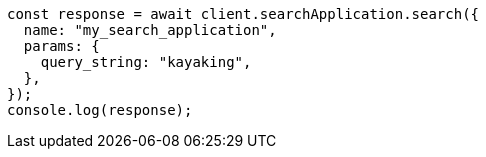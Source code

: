 // This file is autogenerated, DO NOT EDIT
// Use `node scripts/generate-docs-examples.js` to generate the docs examples

[source, js]
----
const response = await client.searchApplication.search({
  name: "my_search_application",
  params: {
    query_string: "kayaking",
  },
});
console.log(response);
----
